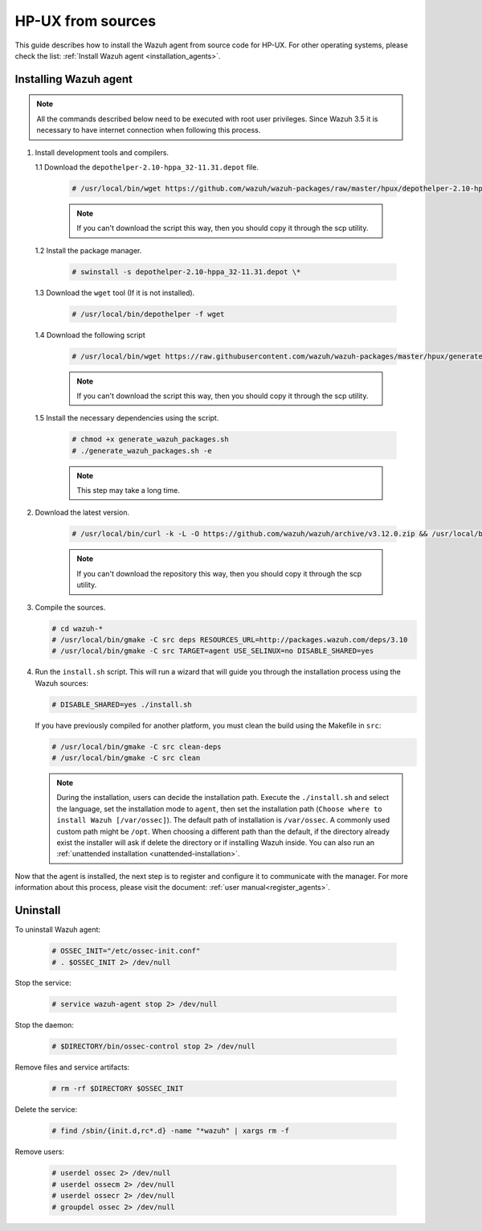 .. Copyright (C) 2019 Wazuh, Inc.

.. _wazuh_agent_sources_hpux:

HP-UX from sources
==================

This guide describes how to install the Wazuh agent from source code for HP-UX. For other operating systems, please check the list: :ref:`Install Wazuh agent <installation_agents>`.

Installing Wazuh agent
----------------------

.. note:: All the commands described below need to be executed with root user privileges. Since Wazuh 3.5 it is necessary to have internet connection when following this process.

1. Install development tools and compilers.
   
   1.1 Download the ``depothelper-2.10-hppa_32-11.31.depot`` file.

      .. code-block:: console

        # /usr/local/bin/wget https://github.com/wazuh/wazuh-packages/raw/master/hpux/depothelper-2.10-hppa_32-11.31.depot --no-check-certificate

      .. note:: If you can't download the script this way, then you should copy it through the scp utility.

   1.2 Install the package manager.

     .. code-block:: console

        # swinstall -s depothelper-2.10-hppa_32-11.31.depot \*

   1.3 Download the ``wget`` tool (If it is not installed).

     .. code-block:: console

        # /usr/local/bin/depothelper -f wget

   1.4  Download the following script

      .. code-block:: console

        # /usr/local/bin/wget https://raw.githubusercontent.com/wazuh/wazuh-packages/master/hpux/generate_wazuh_packages.sh --no-check-certificate

      .. note:: If you can't download the script this way, then you should copy it through the scp utility.

   1.5  Install the necessary dependencies using the script.

      .. code-block:: console

        # chmod +x generate_wazuh_packages.sh
        # ./generate_wazuh_packages.sh -e

      .. note:: This step may take a long time.

2. Download the latest version.

     .. code-block:: console

        # /usr/local/bin/curl -k -L -O https://github.com/wazuh/wazuh/archive/v3.12.0.zip && /usr/local/bin/unzip v3.12.0

     .. note:: If you can't download the repository this way, then you should copy it through the scp utility.

3. Compile the sources.

   .. code-block:: console

        # cd wazuh-*
        # /usr/local/bin/gmake -C src deps RESOURCES_URL=http://packages.wazuh.com/deps/3.10
        # /usr/local/bin/gmake -C src TARGET=agent USE_SELINUX=no DISABLE_SHARED=yes

4. Run the ``install.sh`` script. This will run a wizard that will guide you through the installation process using the Wazuh sources:

   .. code-block:: console

      # DISABLE_SHARED=yes ./install.sh

   If you have previously compiled for another platform, you must clean the build using the Makefile in ``src``:

   .. code-block:: console

      # /usr/local/bin/gmake -C src clean-deps
      # /usr/local/bin/gmake -C src clean

   .. note:: During the installation, users can decide the installation path. Execute the ``./install.sh`` and select the language, set the installation mode to ``agent``, then set the installation path (``Choose where to install Wazuh [/var/ossec]``). The default path of installation is ``/var/ossec``. A commonly used custom path might be ``/opt``. When choosing a different path than the default, if the directory already exist the installer will ask if delete the directory or if installing Wazuh inside. You can also run an :ref:`unattended installation <unattended-installation>`.

Now that the agent is installed, the next step is to register and configure it to communicate with the manager. For more information about this process, please visit the document: :ref:`user manual<register_agents>`.

Uninstall
---------

To uninstall Wazuh agent:

    .. code-block:: console

      # OSSEC_INIT="/etc/ossec-init.conf"
      # . $OSSEC_INIT 2> /dev/null

Stop the service:

  .. code-block:: console

    # service wazuh-agent stop 2> /dev/null

Stop the daemon:

  .. code-block:: console

    # $DIRECTORY/bin/ossec-control stop 2> /dev/null

Remove files and service artifacts:

  .. code-block:: console

    # rm -rf $DIRECTORY $OSSEC_INIT

Delete the service:

  .. code-block:: console

    # find /sbin/{init.d,rc*.d} -name "*wazuh" | xargs rm -f

Remove users:

  .. code-block:: console

    # userdel ossec 2> /dev/null
    # userdel ossecm 2> /dev/null
    # userdel ossecr 2> /dev/null
    # groupdel ossec 2> /dev/null
